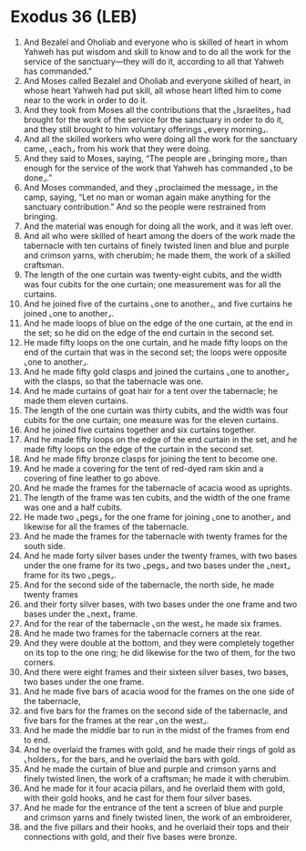 * Exodus 36 (LEB)
:PROPERTIES:
:ID: LEB/02-EXO36
:END:

1. And Bezalel and Oholiab and everyone who is skilled of heart in whom Yahweh has put wisdom and skill to know and to do all the work for the service of the sanctuary—they will do it, according to all that Yahweh has commanded.”
2. And Moses called Bezalel and Oholiab and everyone skilled of heart, in whose heart Yahweh had put skill, all whose heart lifted him to come near to the work in order to do it.
3. And they took from Moses all the contributions that the ⌞Israelites⌟ had brought for the work of the service for the sanctuary in order to do it, and they still brought to him voluntary offerings ⌞every morning⌟.
4. And all the skilled workers who were doing all the work for the sanctuary came, ⌞each⌟ from his work that they were doing.
5. And they said to Moses, saying, “The people are ⌞bringing more⌟ than enough for the service of the work that Yahweh has commanded ⌞to be done⌟.”
6. And Moses commanded, and they ⌞proclaimed the message⌟ in the camp, saying, “Let no man or woman again make anything for the sanctuary contribution.” And so the people were restrained from bringing.
7. And the material was enough for doing all the work, and it was left over.
8. And all who were skilled of heart among the doers of the work made the tabernacle with ten curtains of finely twisted linen and blue and purple and crimson yarns, with cherubim; he made them, the work of a skilled craftsman.
9. The length of the one curtain was twenty-eight cubits, and the width was four cubits for the one curtain; one measurement was for all the curtains.
10. And he joined five of the curtains ⌞one to another⌟, and five curtains he joined ⌞one to another⌟.
11. And he made loops of blue on the edge of the one curtain, at the end in the set; so he did on the edge of the end curtain in the second set.
12. He made fifty loops on the one curtain, and he made fifty loops on the end of the curtain that was in the second set; the loops were opposite ⌞one to another⌟.
13. And he made fifty gold clasps and joined the curtains ⌞one to another⌟ with the clasps, so that the tabernacle was one.
14. And he made curtains of goat hair for a tent over the tabernacle; he made them eleven curtains.
15. The length of the one curtain was thirty cubits, and the width was four cubits for the one curtain; one measure was for the eleven curtains.
16. And he joined five curtains together and six curtains together.
17. And he made fifty loops on the edge of the end curtain in the set, and he made fifty loops on the edge of the curtain in the second set.
18. And he made fifty bronze clasps for joining the tent to become one.
19. And he made a covering for the tent of red-dyed ram skin and a covering of fine leather to go above.
20. And he made the frames for the tabernacle of acacia wood as uprights.
21. The length of the frame was ten cubits, and the width of the one frame was one and a half cubits.
22. He made two ⌞pegs⌟ for the one frame for joining ⌞one to another⌟ and likewise for all the frames of the tabernacle.
23. And he made the frames for the tabernacle with twenty frames for the south side.
24. And he made forty silver bases under the twenty frames, with two bases under the one frame for its two ⌞pegs⌟ and two bases under the ⌞next⌟ frame for its two ⌞pegs⌟.
25. And for the second side of the tabernacle, the north side, he made twenty frames
26. and their forty silver bases, with two bases under the one frame and two bases under the ⌞next⌟ frame.
27. And for the rear of the tabernacle ⌞on the west⌟ he made six frames.
28. And he made two frames for the tabernacle corners at the rear.
29. And they were double at the bottom, and they were completely together on its top to the one ring; he did likewise for the two of them, for the two corners.
30. And there were eight frames and their sixteen silver bases, two bases, two bases under the one frame.
31. And he made five bars of acacia wood for the frames on the one side of the tabernacle,
32. and five bars for the frames on the second side of the tabernacle, and five bars for the frames at the rear ⌞on the west⌟.
33. And he made the middle bar to run in the midst of the frames from end to end.
34. And he overlaid the frames with gold, and he made their rings of gold as ⌞holders⌟ for the bars, and he overlaid the bars with gold.
35. And he made the curtain of blue and purple and crimson yarns and finely twisted linen, the work of a craftsman; he made it with cherubim.
36. And he made for it four acacia pillars, and he overlaid them with gold, with their gold hooks, and he cast for them four silver bases.
37. And he made for the entrance of the tent a screen of blue and purple and crimson yarns and finely twisted linen, the work of an embroiderer,
38. and the five pillars and their hooks, and he overlaid their tops and their connections with gold, and their five bases were bronze.
